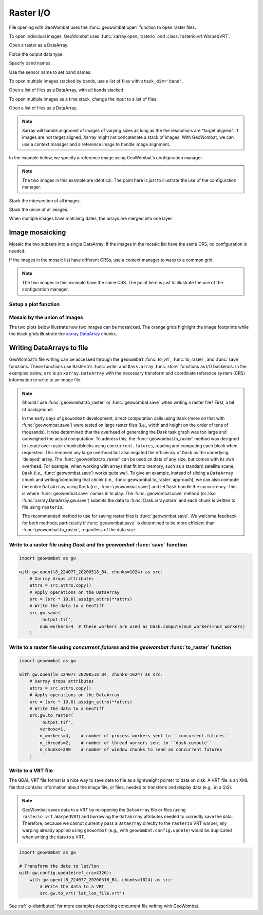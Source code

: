 .. _io:

Raster I/O
==========

File opening with GeoWombat uses the :func:`geowombat.open` function to open raster files.

.. ipython:: python

    # Import GeoWombat
    import geowombat as gw

    # Load image names
    from geowombat.data import l8_224077_20200518_B2, l8_224077_20200518_B3, l8_224077_20200518_B4
    from geowombat.data import l8_224078_20200518_B2, l8_224078_20200518_B3, l8_224078_20200518_B4, l8_224078_20200518

    from pathlib import Path
    import matplotlib.pyplot as plt
    import matplotlib.patheffects as pe

To open individual images, GeoWombat uses :func:`xarray.open_rasterio` and :class:`rasterio.vrt.WarpedVRT`.

.. ipython:: python

    fig, ax = plt.subplots(dpi=200)
    with gw.open(l8_224078_20200518) as src:
        src.where(src != 0).sel(band=[3, 2, 1]).gw.imshow(robust=True, ax=ax)
    @savefig rgb_plot.png
    plt.tight_layout(pad=1)

Open a raster as a DataArray.

.. ipython:: python

    with gw.open(l8_224078_20200518) as src:
        print(src)

Force the output data type.

.. ipython:: python

    with gw.open(l8_224078_20200518, dtype='float64') as src:
        print(src.dtype)

Specify band names.

.. ipython:: python

    with gw.open(l8_224078_20200518, band_names=['blue', 'green', 'red']) as src:
        print(src.band)

Use the sensor name to set band names.

.. ipython:: python

    with gw.config.update(sensor='bgr'):
        with gw.open(l8_224078_20200518) as src:
            print(src.band)

To open multiple images stacked by bands, use a list of files with ``stack_dim='band'``.

Open a list of files as a DataArray, with all bands stacked.

.. ipython:: python

    with gw.open([l8_224078_20200518_B2, l8_224078_20200518_B3, l8_224078_20200518_B4],
                 band_names=['b', 'g', 'r'],
                 stack_dim='band') as src:
        print(src)

To open multiple images as a time stack, change the input to a list of files.

Open a list of files as a DataArray.

.. ipython:: python

    with gw.open([l8_224078_20200518, l8_224078_20200518],
                 band_names=['blue', 'green', 'red'],
                 time_names=['t1', 't2']) as src:
        print(src)

.. note::

    Xarray will handle alignment of images of varying sizes as long as the the resolutions are "target aligned".
    If images are not target aligned, Xarray might not concatenate a stack of images. With GeoWombat, we can use a
    context manager and a reference image to handle image alignment.

In the example below, we specify a reference image using GeoWombat's configuration manager.

.. note::

    The two images in this example are identical. The point here is just to illustrate the use of the configuration manager.

.. ipython:: python

    # Use an image as a reference for grid alignment and CRS-handling
    #
    # Within the configuration context, every image
    # in concat_list will conform to the reference grid.
    filenames = [l8_224078_20200518, l8_224078_20200518]
    with gw.config.update(ref_image=l8_224077_20200518_B2):
        with gw.open(
            filenames,
            band_names=['blue', 'green', 'red'],
            time_names=['t1', 't2']
        ) as src:
            print(src)

    with gw.config.update(ref_image=l8_224078_20200518_B2):
        with gw.open(
            filenames,
            band_names=['blue', 'green', 'red'],
            time_names=['t1', 't2']
        ) as src:
            print(src)

Stack the intersection of all images.

.. ipython:: python

    fig, ax = plt.subplots(dpi=200)
    filenames = [l8_224077_20200518_B2, l8_224078_20200518_B2]
    with gw.open(
        filenames,
        band_names=['blue'],
        mosaic=True,
        bounds_by='intersection'
    ) as src:
        src.where(src != 0).sel(band='blue').gw.imshow(robust=True, ax=ax)
    @savefig blue_intersection_plot.png
    plt.tight_layout(pad=1)

Stack the union of all images.

.. ipython:: python

    fig, ax = plt.subplots(dpi=200)
    filenames = [l8_224077_20200518_B2, l8_224078_20200518_B2]
    with gw.open(
        filenames,
        band_names=['blue'],
        mosaic=True,
        bounds_by='union'
    ) as src:
        src.where(src != 0).sel(band='blue').gw.imshow(robust=True, ax=ax)
    @savefig blue_union_plot.png
    plt.tight_layout(pad=1)

When multiple images have matching dates, the arrays are merged into one layer.

.. ipython:: python

    filenames = [l8_224077_20200518_B2, l8_224078_20200518_B2]
    band_names = ['blue']
    time_names = ['t1', 't1']
    with gw.open(filenames, band_names=band_names, time_names=time_names) as src:
        print(src)

Image mosaicking
----------------

Mosaic the two subsets into a single DataArray. If the images in the mosaic list have the same CRS, no configuration
is needed.

.. ipython:: python

    with gw.open(
        [l8_224077_20200518_B2, l8_224078_20200518_B2],
        band_names=['b'],
        mosaic=True
    ) as src:
        print(src)

If the images in the mosaic list have different CRSs, use a context manager to warp to a common grid.

.. note::

    The two images in this example have the same CRS. The point here is just to illustrate the use of the configuration manager.

.. ipython:: python

    # Use a reference CRS
    with gw.config.update(ref_image=l8_224077_20200518_B2):
        with gw.open(
            [l8_224077_20200518_B2, l8_224078_20200518_B2],
            band_names=['b'],
            mosaic=True
        ) as src:
            print(src)

Setup a plot function
~~~~~~~~~~~~~~~~~~~~~

.. ipython:: python

    def plot(bounds_by, ref_image=None, cmap='viridis'):
        fig, ax = plt.subplots(figsize=(10, 7), dpi=200)
        with gw.config.update(ref_image=ref_image):
            with gw.open(
                [l8_224077_20200518_B4, l8_224078_20200518_B4],
                band_names=['nir'],
                chunks=256,
                mosaic=True,
                bounds_by=bounds_by,
                persist_filenames=True
            ) as srca:
                # Plot the NIR band
                srca.where(srca != 0).sel(band='nir').gw.imshow(robust=True, cbar_kwargs={'label': 'DN'}, ax=ax)
                # Plot the image chunks
                srca.gw.chunk_grid.plot(color='none', edgecolor='k', ls='-', lw=0.5, ax=ax)
                # Plot the image footprints
                srca.gw.footprint_grid.plot(color='none', edgecolor='orange', lw=2, ax=ax)
                # Label the image footprints
                for row in srca.gw.footprint_grid.itertuples(index=False):
                    ax.scatter(
                        row.geometry.centroid.x,
                        row.geometry.centroid.y,
                        s=50, color='red', edgecolor='white', lw=1
                    )
                    ax.annotate(
                        row.footprint.replace('.TIF', ''),
                        (row.geometry.centroid.x, row.geometry.centroid.y),
                        color='black',
                        size=8,
                        ha='center',
                        va='center',
                        path_effects=[pe.withStroke(linewidth=1, foreground='white')]
                    )
                # Set the display bounds
                ax.set_ylim(
                    srca.gw.footprint_grid.total_bounds[1]-10,
                    srca.gw.footprint_grid.total_bounds[3]+10
                )
                ax.set_xlim(
                    srca.gw.footprint_grid.total_bounds[0]-10,
                    srca.gw.footprint_grid.total_bounds[2]+10
                )
        title = f'Image {bounds_by}' if bounds_by else str(Path(ref_image).name.split('.')[0]) + ' as reference'
        size = 12 if bounds_by else 8
        ax.set_title(title, size=size)
        #plt.tight_layout(pad=1)

Mosaic by the union of images
~~~~~~~~~~~~~~~~~~~~~~~~~~~~~

The two plots below illustrate how two images can be mosaicked. The orange grids highlight the image
footprints while the black grids illustrate the
`xarray.DataArray <https://docs.xarray.dev/en/stable/generated/xarray.DataArray.html#xarray-dataarray>`_ chunks.

.. ipython:: python

    @savefig union_example.png
    plot('union')

.. ipython:: python

    @savefig intersection_example.png
    plot('intersection')

.. ipython:: python

    @savefig ref1_example.png
    plot(None, l8_224077_20200518_B4)

.. ipython:: python

    @savefig ref2_example.png
    plot(None, l8_224078_20200518_B4)

Writing DataArrays to file
--------------------------

GeoWombat's file writing can be accessed through the ``geowombat`` :func:`to_vrt`, :func:`to_raster`,
and :func:`save` functions. These functions use Rasterio's :func:`write` and ``Dask.array``
:func:`store` functions as I/O backends. In the examples below, ``src`` is an ``xarray.DataArray``
with the necessary transform and coordinate reference system (CRS) information to write to an
image file.

.. note::

    Should I use :func:`geowombat.to_raster` or :func:`geowombat.save` when writing a raster file? First, a bit of
    background.

    In the early days of ``geowombat`` development, direct computation calls using
    ``Dask`` (more on that with :func:`geowombat.save`) were tested on large raster files
    (i.e., width and height on the order of tens of thousands). It was determined that the overhead
    of generating the Dask task graph was too large and outweighed the actual computation. To
    address this, the :func:`geowombat.to_raster` method was designed to iterate over raster chunks/blocks
    using ``concurrent.futures``, reading and computing each block when requested. This removed
    any large overhead but also negated the efficiency of ``Dask`` as the underlying 'delayed'
    array. The :func:`geowombat.to_raster` can be used on data of any size, but comes with its own overhead.
    For example, when working with arrays that fit into memory, such as a standard satellite scene,
    ``Dask`` (i.e., :func:`geowombat.save`) works quite well. To give an example, instead of slicing a ``DataArray``
    chunk and writing/computing that chunk (i.e., :func:`geowombat.to_raster` approach), we can also compute the entire
    ``DataArray`` using ``Dask`` (i.e., :func:`geowombat.save`) and let ``Dask`` handle the concurrency. This is
    where :func:`geowombat.save` comes in to play. The :func:`geowombat.save` method (or also :func:`xarray.DataArray.gw.save`)
    submits the data to :func:`Dask.array.store` and each chunk is written to file using ``rasterio``.

    The recommended method to use for saving raster files is :func:`geowombat.save`. We welcome feedback for
    both methods, particularly if :func:`geowombat.save` is determined to be more efficient than :func:`geowombat.to_raster`,
    regardless of the data size.

Write to a raster file using `Dask` and the `geowombat` :func:`save` function
~~~~~~~~~~~~~~~~~~~~~~~~~~~~~~~~~~~~~~~~~~~~~~~~~~~~~~~~~~~~~~~~~~~~~~~~~~~~~

.. code:: python

    import geowombat as gw

    with gw.open(l8_224077_20200518_B4, chunks=1024) as src:
        # Xarray drops attributes
        attrs = src.attrs.copy()
        # Apply operations on the DataArray
        src = (src * 10.0).assign_attrs(**attrs)
        # Write the data to a GeoTiff
        src.gw.save(
            'output.tif',
            num_workers=4  # these workers are used as Dask.compute(num_workers=num_workers)
        )

Write to a raster file using `concurrent.futures` and the `geowombat` :func:`to_raster` function
~~~~~~~~~~~~~~~~~~~~~~~~~~~~~~~~~~~~~~~~~~~~~~~~~~~~~~~~~~~~~~~~~~~~~~~~~~~~~~~~~~~~~~~~~~~~~~~~

.. code:: python

    import geowombat as gw

    with gw.open(l8_224077_20200518_B4, chunks=1024) as src:
        # Xarray drops attributes
        attrs = src.attrs.copy()
        # Apply operations on the DataArray
        src = (src * 10.0).assign_attrs(**attrs)
        # Write the data to a GeoTiff
        src.gw.to_raster(
            'output.tif',
            verbose=1,
            n_workers=4,    # number of process workers sent to ``concurrent.futures``
            n_threads=2,    # number of thread workers sent to ``dask.compute``
            n_chunks=200    # number of window chunks to send as concurrent futures
        )

Write to a VRT file
~~~~~~~~~~~~~~~~~~~

The GDAL VRT file format is a nice way to save data to file as a lightweight pointer to data
on disk. A VRT file is an XML file that contains information about the image file, or files,
needed to transform and display data (e.g., in a GIS).

.. note::

    GeoWombat saves data to a VRT by re-opening the ``DataArray`` file or files (using
    ``rasterio.vrt.WarpedVRT``) and borrowing the ``DataArray`` attributes needed to correctly save
    the data. Therefore, because we cannot currently pass a ``DataArray`` directly to the ``rasterio``
    VRT warper, any warping already applied using ``geowombat`` (e.g., with ``geowombat.config.update``)
    would be duplicated when writing the data to a VRT.

.. code:: python

    import geowombat as gw

    # Transform the data to lat/lon
    with gw.config.update(ref_crs=4326):
        with gw.open(l8_224077_20200518_B4, chunks=1024) as src:
            # Write the data to a VRT
            src.gw.to_vrt('lat_lon_file.vrt')

See :ref:`io-distributed` for more examples describing concurrent file writing with GeoWombat.
